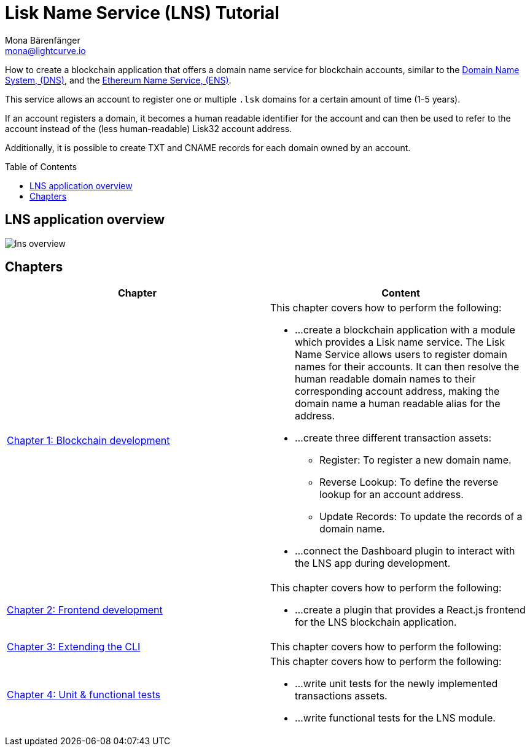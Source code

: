 = Lisk Name Service (LNS) Tutorial
Mona Bärenfänger <mona@lightcurve.io>
// Settings
:toc: preamble
:toclevels: 4
:idprefix:
:idseparator: -
:imagesdir: ../../assets/images
:experimental:
// URLs
:url_wikipedia_dns: https://en.wikipedia.org/wiki/Domain_Name_System
:url_ens: https://docs.ens.domains/
// Project URLs
:url_lns_1: tutorial/lns/1-blockchain.adoc
:url_lns_2: tutorial/lns/2-frontend.adoc
:url_lns_3: tutorial/lns/3-cli.adoc
:url_lns_4: tutorial/lns/4-tests.adoc

How to create a blockchain application that offers a domain name service for blockchain accounts, similar to the {url_wikipedia_dns}[Domain Name System, (DNS)^], and the {url_ens}[Ethereum Name Service, (ENS)^].

This service allows an account to register one or multiple `.lsk` domains for a certain amount of time (1-5 years).

If an account registers a domain, it becomes a human readable identifier for the account and can then be used to refer to the account instead of the (less human-readable) Lisk32 account address.

Additionally, it is possible to create TXT and CNAME records for each domain owned by an account.

== LNS application overview
image:tutorials/lns/lns-overview.png[]

== Chapters

[cols=",",options="header",stripes="hover"]
|===
|Chapter
|Content

| xref:{url_lns_1}[Chapter 1: Blockchain development]
a|
This chapter covers how to perform the following:

* ...create a blockchain application with a module which provides a Lisk name service.
The Lisk Name Service allows users to register domain names for their accounts.
It can then resolve the human readable domain names to their corresponding account address, making the domain name a human readable alias for the address.
* ...create three different transaction assets:
** Register: To register a new domain name.
** Reverse Lookup: To define the reverse lookup for an account address.
** Update Records: To update the records of a domain name.
* ...connect the Dashboard plugin to interact with the LNS app during development.

| xref:{url_lns_2}[Chapter 2: Frontend development]
a|
This chapter covers how to perform the following:

* ...create a plugin that provides a React.js frontend for the LNS blockchain application.


| xref:{url_lns_3}[Chapter 3: Extending the CLI]
a|
This chapter covers how to perform the following:


| xref:{url_lns_4}[Chapter 4: Unit & functional tests]
a|
This chapter covers how to perform the following:

* ...write unit tests for the newly implemented transactions assets.
* ...write functional tests for the LNS module.

|===
